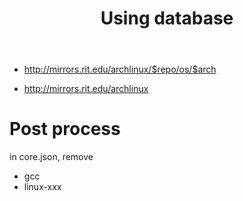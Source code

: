 #+TITLE: Using database

- http://mirrors.rit.edu/archlinux/$repo/os/$arch

- http://mirrors.rit.edu/archlinux


* Post process
in core.json, remove
- gcc
- linux-xxx
